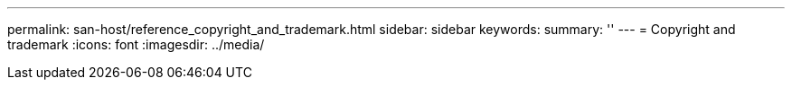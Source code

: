 ---
permalink: san-host/reference_copyright_and_trademark.html
sidebar: sidebar
keywords: 
summary: ''
---
= Copyright and trademark
:icons: font
:imagesdir: ../media/
